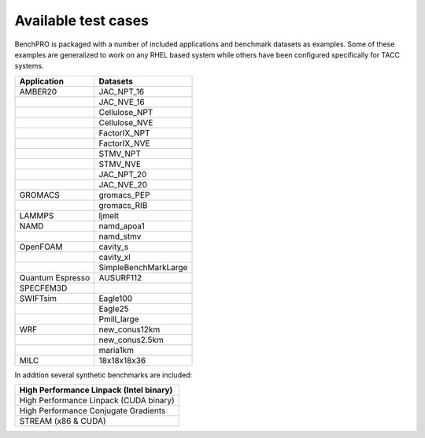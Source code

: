 ====================
Available test cases
====================

BenchPRO is packaged with a number of included applications and benchmark datasets as examples. Some of these examples are generalized to work on any RHEL based system while others have been configured specifically for TACC systems.

.. list-table::
    :header-rows: 1

    *   - Application
        - Datasets
    *   - AMBER20
        - JAC_NPT_16 
    *   -
        - JAC_NVE_16
    *   - 
        - Cellulose_NPT
    *   - 
        - Cellulose_NVE
    *   -
        - FactorIX_NPT
    *   -
        - FactorIX_NVE
    *   -
        - STMV_NPT
    *   -
        - STMV_NVE
    *   -
        - JAC_NPT_20
    *   -
        - JAC_NVE_20
    *   - GROMACS
        - gromacs_PEP
    *   -
        - gromacs_RIB
    *   - LAMMPS
        - ljmelt
    *   - NAMD
        - namd_apoa1
    *   -
        - namd_stmv
    *   - OpenFOAM
        - cavity_s
    *   -
        - cavity_xl
    *   -
        - SimpleBenchMarkLarge
    *   - Quantum Espresso
        - AUSURF112
    *   - SPECFEM3D 
        - 
    *   - SWIFTsim
        - Eagle100
    *   - 
        - Eagle25
    *   - 
        - Pmill_large
    *   - WRF
        - new_conus12km
    *   -
        - new_conus2.5km
    *   - 
        - maria1km
    *   - MILC
        - 18x18x18x36


In addition several synthetic benchmarks are included:

.. list-table::
    :header-rows: 1

   
    *   - High Performance Linpack (Intel binary)
    *   - High Performance Linpack (CUDA binary)
    *   - High Performance Conjugate Gradients
    *   - STREAM (x86 & CUDA)
